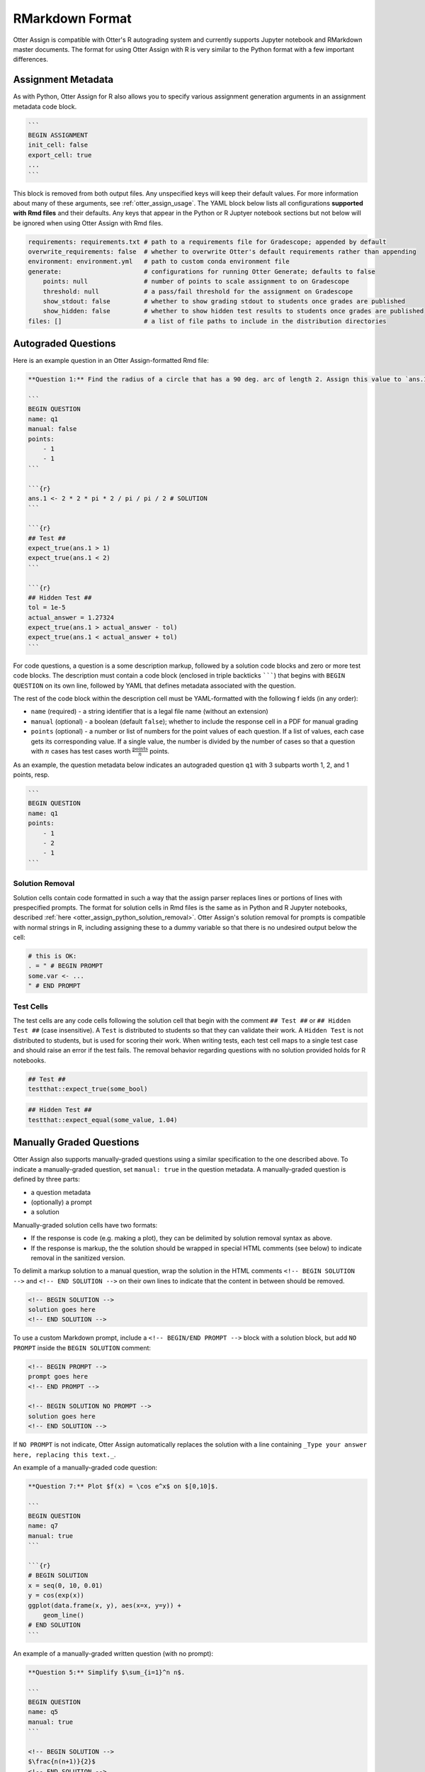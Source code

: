 RMarkdown Format
================

Otter Assign is compatible with Otter's R autograding system and currently supports Jupyter notebook 
and RMarkdown master documents. The format for using Otter Assign with R is very similar to the 
Python format with a few important differences.


Assignment Metadata
-------------------

As with Python, Otter Assign for R also allows you to specify various assignment generation 
arguments in an assignment metadata code block.

.. code-block:: markdown

    ```
    BEGIN ASSIGNMENT
    init_cell: false
    export_cell: true
    ...
    ```

This block is removed from both output files. Any unspecified keys will keep their default values. 
For more information about many of these arguments, see :ref:`otter_assign_usage`. 
The YAML block below lists all configurations **supported with Rmd files** 
and their defaults. Any keys that appear in the Python or R Juptyer notebook sections but not below 
will be ignored when using Otter Assign with Rmd files.

.. code-block:: yaml

    requirements: requirements.txt # path to a requirements file for Gradescope; appended by default
    overwrite_requirements: false  # whether to overwrite Otter's default requirements rather than appending
    environment: environment.yml   # path to custom conda environment file
    generate:                      # configurations for running Otter Generate; defaults to false
        points: null               # number of points to scale assignment to on Gradescope
        threshold: null            # a pass/fail threshold for the assignment on Gradescope
        show_stdout: false         # whether to show grading stdout to students once grades are published
        show_hidden: false         # whether to show hidden test results to students once grades are published
    files: []                      # a list of file paths to include in the distribution directories


Autograded Questions
--------------------

Here is an example question in an Otter Assign-formatted Rmd file:

.. code-block:: markdown

    **Question 1:** Find the radius of a circle that has a 90 deg. arc of length 2. Assign this value to `ans.1`

    ```
    BEGIN QUESTION
    name: q1
    manual: false
    points:
        - 1
        - 1
    ```

    ```{r}
    ans.1 <- 2 * 2 * pi * 2 / pi / pi / 2 # SOLUTION
    ```

    ```{r}
    ## Test ##
    expect_true(ans.1 > 1)
    expect_true(ans.1 < 2)
    ```

    ```{r}
    ## Hidden Test ##
    tol = 1e-5
    actual_answer = 1.27324
    expect_true(ans.1 > actual_answer - tol)
    expect_true(ans.1 < actual_answer + tol)
    ```

For code questions, a question is a some description markup, followed by a solution code blocks and 
zero or more test code blocks. The description must contain a code block (enclosed in triple 
backticks ```````) that begins with ``BEGIN QUESTION`` on its own line, followed by YAML that 
defines metadata associated with the question.

The rest of the code block within the description cell must be YAML-formatted with the following f
ields (in any order):

* ``name`` (required) - a string identifier that is a legal file name (without an extension)
* ``manual`` (optional) - a boolean (default ``false``); whether to include the response cell in a 
  PDF for manual grading
* ``points`` (optional) - a number or list of numbers for the point values of each question. If a 
  list of values, each case gets its corresponding value. If a single value, the number is divided 
  by the number of cases so that a question with :math:`n` cases has test cases worth 
  :math:`\frac{\text{points}}{n}` points.

As an example, the question metadata below indicates an autograded question ``q1`` with 3 subparts
worth 1, 2, and 1 points, resp.

.. code-block:: markdown

    ```
    BEGIN QUESTION
    name: q1
    points: 
        - 1
        - 2
        - 1
    ```


Solution Removal
++++++++++++++++

Solution cells contain code formatted in such a way that the assign parser replaces lines or 
portions of lines with prespecified prompts. The format for solution cells in Rmd files is the same 
as in Python and R Jupyter notebooks, described :ref:`here <otter_assign_python_solution_removal>`. 
Otter Assign's solution removal for prompts is compatible with normal strings in R, including 
assigning these to a dummy variable so that there is no undesired output below the cell:

.. code-block:: r

    # this is OK:
    . = " # BEGIN PROMPT
    some.var <- ...
    " # END PROMPT

Test Cells
++++++++++

The test cells are any code cells following the solution cell that begin with the comment 
``## Test ##`` or ``## Hidden Test ##`` (case insensitive). A ``Test`` is distributed to students 
so that they can validate their work. A ``Hidden Test`` is not distributed to students, but is used 
for scoring their work. When writing tests, each test cell maps to a single test case and should
raise an error if the test fails. The removal behavior regarding questions with no solution 
provided holds for R notebooks.

.. code-block:: r

    ## Test ##
    testthat::expect_true(some_bool)

.. code-block:: r

    ## Hidden Test ##
    testthat::expect_equal(some_value, 1.04)


Manually Graded Questions
-------------------------

Otter Assign also supports manually-graded questions using a similar specification to the one 
described above. To indicate a manually-graded question, set ``manual: true`` in the question 
metadata. A manually-graded question is defined by three parts:

* a question metadata
* (optionally) a prompt
* a solution

Manually-graded solution cells have two formats:

* If the response is code (e.g. making a plot), they can be delimited by solution removal syntax as
  above.
* If the response is markup, the the solution should be wrapped in special HTML comments (see below) 
  to indicate removal in the sanitized version.

To delimit a markup solution to a manual question, wrap the solution in the HTML comments 
``<!-- BEGIN SOLUTION -->`` and ``<!-- END SOLUTION -->`` on their own lines to indicate that the 
content in between should be removed.

.. code-block:: markdown

    <!-- BEGIN SOLUTION -->
    solution goes here
    <!-- END SOLUTION -->

To use a custom Markdown prompt, include a ``<!-- BEGIN/END PROMPT -->`` block with a solution 
block, but add ``NO PROMPT`` inside the ``BEGIN SOLUTION`` comment:

.. code-block:: markdown

    <!-- BEGIN PROMPT -->
    prompt goes here
    <!-- END PROMPT -->

    <!-- BEGIN SOLUTION NO PROMPT -->
    solution goes here
    <!-- END SOLUTION -->

If ``NO PROMPT`` is not indicate, Otter Assign automatically replaces the solution with a line 
containing ``_Type your answer here, replacing this text._``.

An example of a manually-graded code question:

.. code-block:: markdown

    **Question 7:** Plot $f(x) = \cos e^x$ on $[0,10]$.

    ```
    BEGIN QUESTION
    name: q7
    manual: true
    ```

    ```{r}
    # BEGIN SOLUTION
    x = seq(0, 10, 0.01)
    y = cos(exp(x))
    ggplot(data.frame(x, y), aes(x=x, y=y)) +
        geom_line()
    # END SOLUTION
    ```

An example of a manually-graded written question (with no prompt):

.. code-block:: markdown

    **Question 5:** Simplify $\sum_{i=1}^n n$.

    ```
    BEGIN QUESTION
    name: q5
    manual: true
    ```

    <!-- BEGIN SOLUTION -->
    $\frac{n(n+1)}{2}$
    <!-- END SOLUTION -->

An example of a manuall-graded written question with a custom prompt:

.. code-block:: markdown

    **Question 6:** Fill in the blank.

    ```
    BEGIN QUESTION
    name: q6
    manual: true
    ```

    <!-- BEGIN PROMPT -->
    The mitochonrida is the ___________ of the cell.
    <!-- END PROMPT -->

    <!-- BEGIN SOLUTION NO PROMPT -->
    powerhouse
    <!-- END SOLUTION -->
